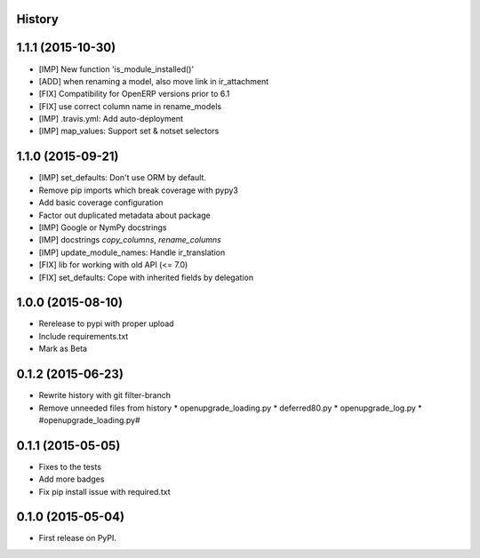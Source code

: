 .. :changelog:

History
-------

1.1.1 (2015-10-30)
------------------

* [IMP] New function 'is_module_installed()'
* [ADD] when renaming a model, also move link in ir_attachment
* [FIX] Compatibility for OpenERP versions prior to 6.1
* [FIX] use correct column name in rename_models
* [IMP] .travis.yml: Add auto-deployment
* [IMP] map_values: Support set & notset selectors

1.1.0 (2015-09-21)
------------------

* [IMP] set_defaults: Don't use ORM by default.
* Remove pip imports which break coverage with pypy3
* Add basic coverage configuration
* Factor out duplicated metadata about package
* [IMP] Google or NymPy docstrings
* [IMP] docstrings `copy_columns`, `rename_columns`
* [IMP] update_module_names: Handle ir_translation
* [FIX] lib for working with old API (<= 7.0)
* [FIX] set_defaults: Cope with inherited fields by delegation

1.0.0 (2015-08-10)
------------------

* Rerelease to pypi with proper upload
* Include requirements.txt
* Mark as Beta

0.1.2 (2015-06-23)
------------------

* Rewrite history with git filter-branch
* Remove unneeded files from history
  * openupgrade_loading.py
  * deferred80.py
  * openupgrade_log.py
  * #openupgrade_loading.py#

0.1.1 (2015-05-05)
------------------

* Fixes to the tests
* Add more badges
* Fix pip install issue with required.txt

0.1.0 (2015-05-04)
------------------

* First release on PyPI.
